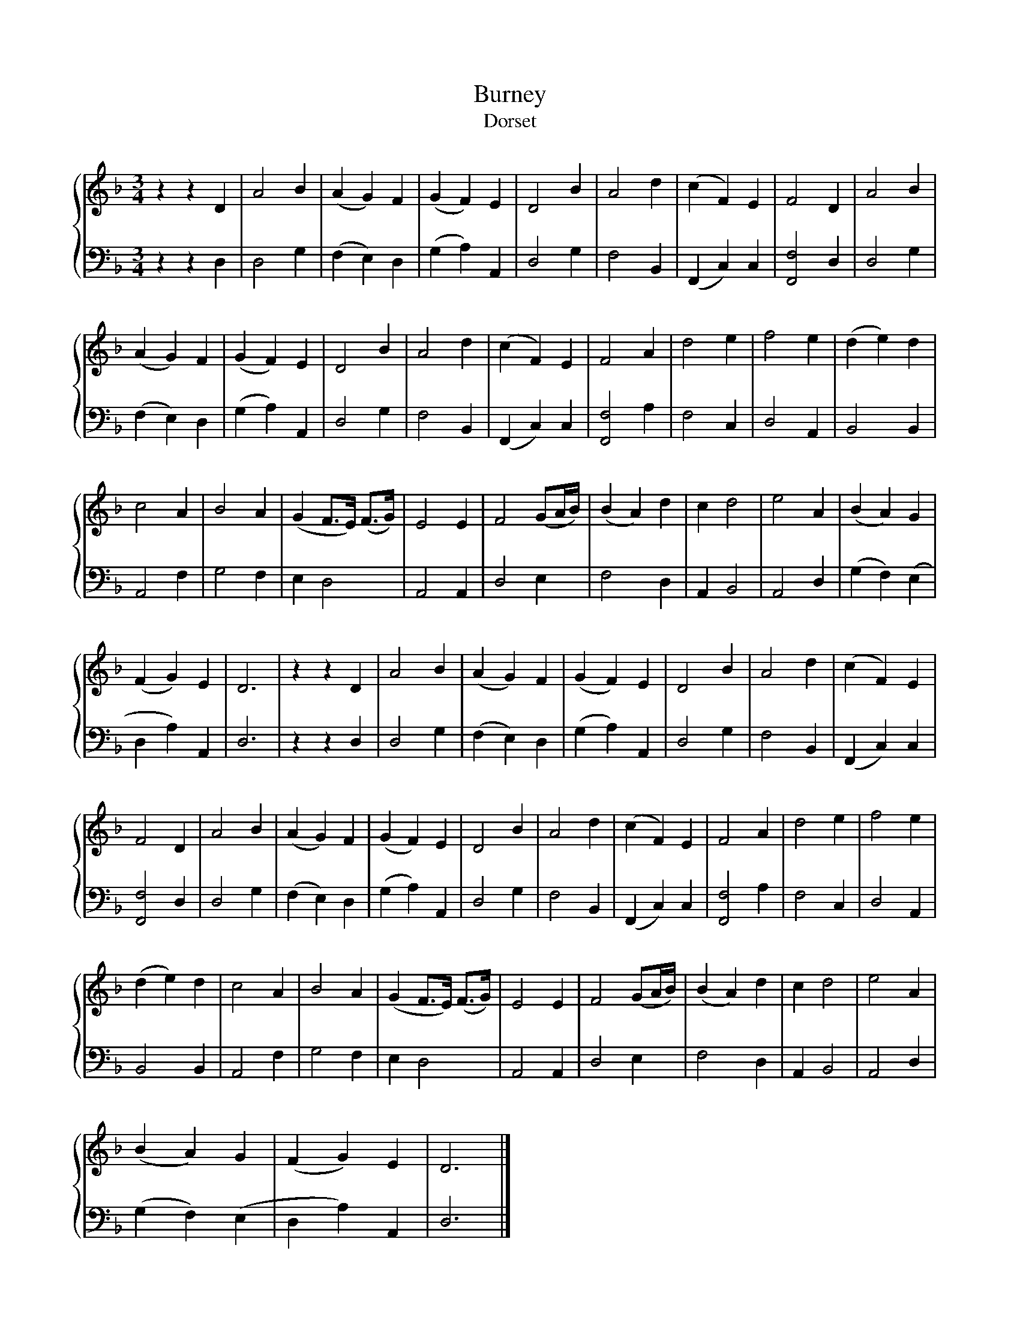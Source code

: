 X:1
T:Burney
T:Dorset
%%score { 1 | 2 }
L:1/8
M:3/4
K:F
V:1 treble 
V:2 bass 
V:1
 z2 z2 D2 | A4 B2 | (A2 G2) F2 | (G2 F2) E2 | D4 B2 | A4 d2 | (c2 F2) E2 | F4 D2 | A4 B2 | %9
 (A2 G2) F2 | (G2 F2) E2 | D4 B2 | A4 d2 | (c2 F2) E2 | F4 A2 | d4 e2 | f4 e2 | (d2 e2) d2 | %18
 c4 A2 | B4 A2 | (G2 F>E) (F>G) | E4 E2 | F4 (GA/B/) | (B2 A2) d2 | c2 d4 | e4 A2 | (B2 A2) G2 | %27
 (F2 G2) E2 | D6 | z2 z2 D2 | A4 B2 | (A2 G2) F2 | (G2 F2) E2 | D4 B2 | A4 d2 | (c2 F2) E2 | %36
 F4 D2 | A4 B2 | (A2 G2) F2 | (G2 F2) E2 | D4 B2 | A4 d2 | (c2 F2) E2 | F4 A2 | d4 e2 | f4 e2 | %46
 (d2 e2) d2 | c4 A2 | B4 A2 | (G2 F>E) (F>G) | E4 E2 | F4 (GA/B/) | (B2 A2) d2 | c2 d4 | e4 A2 | %55
 (B2 A2) G2 | (F2 G2) E2 | D6 |] %58
V:2
 z2 z2 D,2 | D,4 G,2 | (F,2 E,2) D,2 | (G,2 A,2) A,,2 | D,4 G,2 | F,4 B,,2 | (F,,2 C,2) C,2 | %7
 [F,,F,]4 D,2 | D,4 G,2 | (F,2 E,2) D,2 | (G,2 A,2) A,,2 | D,4 G,2 | F,4 B,,2 | (F,,2 C,2) C,2 | %14
 [F,,F,]4 A,2 | F,4 C,2 | D,4 A,,2 | B,,4 B,,2 | A,,4 F,2 | G,4 F,2 | E,2 D,4 | A,,4 A,,2 | %22
 D,4 E,2 | F,4 D,2 | A,,2 B,,4 | A,,4 D,2 | (G,2 F,2) (E,2 | D,2 A,2) A,,2 | D,6 | z2 z2 D,2 | %30
 D,4 G,2 | (F,2 E,2) D,2 | (G,2 A,2) A,,2 | D,4 G,2 | F,4 B,,2 | (F,,2 C,2) C,2 | [F,,F,]4 D,2 | %37
 D,4 G,2 | (F,2 E,2) D,2 | (G,2 A,2) A,,2 | D,4 G,2 | F,4 B,,2 | (F,,2 C,2) C,2 | [F,,F,]4 A,2 | %44
 F,4 C,2 | D,4 A,,2 | B,,4 B,,2 | A,,4 F,2 | G,4 F,2 | E,2 D,4 | A,,4 A,,2 | D,4 E,2 | F,4 D,2 | %53
 A,,2 B,,4 | A,,4 D,2 | (G,2 F,2) (E,2 | D,2 A,2) A,,2 | D,6 |] %58

